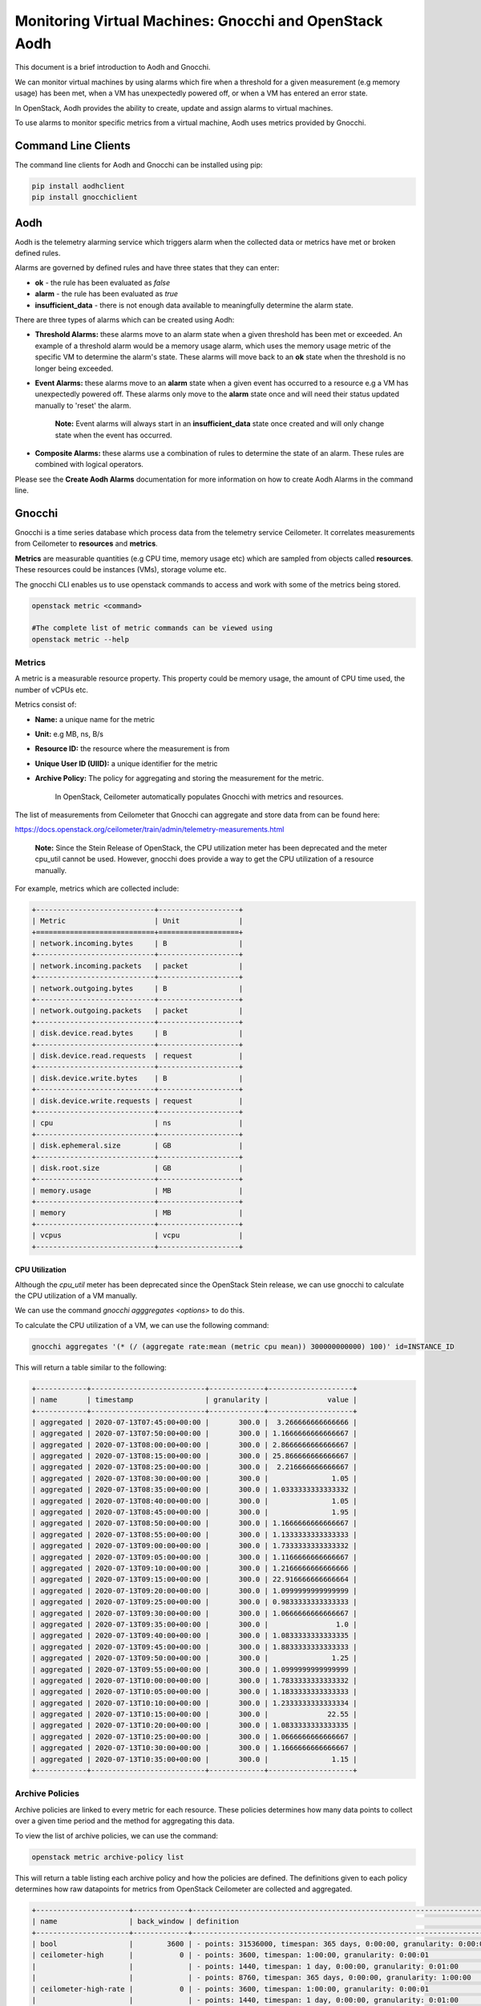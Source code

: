 Monitoring Virtual Machines: Gnocchi and OpenStack Aodh
#########################################################

This document is a brief introduction to Aodh and Gnocchi.

We can monitor virtual machines by using alarms which fire when a threshold for a given measurement (e.g memory usage) has been met, when a VM has unexpectedly powered off, or when a VM has entered an error state.

In OpenStack, Aodh provides the ability to create, update and assign alarms to virtual machines.

To use alarms to monitor specific metrics from a virtual machine, Aodh uses metrics provided by Gnocchi.

Command Line Clients
----------------------

The command line clients for Aodh and Gnocchi can be installed using pip:

.. code-block:: bash

  pip install aodhclient
  pip install gnocchiclient


Aodh
----

Aodh is the telemetry alarming service which triggers alarm when the collected data or metrics have met or broken defined rules.

Alarms are governed by defined rules and have three states that they can enter:

- **ok** - the rule has been evaluated as *false*

- **alarm** - the rule has been evaluated as *true*

- **insufficient_data** - there is not enough data available to meaningfully determine the alarm state.

There are three types of alarms which can be created using Aodh:

- **Threshold Alarms:** these alarms move to an alarm state when a given threshold has been met or exceeded. An example of a threshold alarm would be a memory usage alarm, which uses the memory usage metric of the specific VM to determine the alarm's state. These alarms will move back to an **ok** state when the threshold is no longer being exceeded.

- **Event Alarms:** these alarms move to an **alarm** state when a given event has occurred to a resource e.g a VM has unexpectedly powered off. These alarms only move to the **alarm** state once and will need their status updated manually to 'reset' the alarm.

    **Note:** Event alarms will always start in an **insufficient_data** state once created and will only change state when the event has occurred.


- **Composite Alarms:** these alarms use a combination of rules to determine the state of an alarm. These rules are combined with logical operators.

Please see the **Create Aodh Alarms** documentation for more information on how to create Aodh Alarms in the command line.

Gnocchi
-------

Gnocchi is a time series database which process data from the telemetry service Ceilometer. It correlates measurements from Ceilometer to **resources** and **metrics**.

**Metrics** are measurable quantities (e.g CPU time, memory usage etc) which are sampled from objects called **resources**. These resources could be instances (VMs), storage volume etc.

The gnocchi CLI enables us to use openstack commands to access and work with some of the metrics being stored.

.. code-block:: bash

  openstack metric <command>

  #The complete list of metric commands can be viewed using
  openstack metric --help


Metrics
^^^^^^^

A metric is a measurable resource property. This property could be memory usage, the amount of CPU time used, the number of vCPUs etc.

Metrics consist of:

- **Name:** a unique name for the metric

- **Unit:** e.g MB, ns, B/s

- **Resource ID:** the resource where the measurement is from

- **Unique User ID (UIID):** a unique identifier for the metric

- **Archive Policy:** The policy for aggregating and storing the measurement for the metric.

    In OpenStack, Ceilometer automatically populates Gnocchi with metrics and resources.

The list of measurements from Ceilometer that Gnocchi can aggregate and store data from can be found here:

https://docs.openstack.org/ceilometer/train/admin/telemetry-measurements.html

    **Note:** Since the Stein Release of OpenStack, the CPU utilization meter has been deprecated and the meter cpu_util cannot be used. However, gnocchi does provide a way to get the CPU utilization of a resource manually.

For example, metrics which are collected include:

.. code-block:: bash

  +----------------------------+-------------------+
  | Metric                     | Unit              |
  +============================+===================+
  | network.incoming.bytes     | B                 |
  +----------------------------+-------------------+
  | network.incoming.packets   | packet            |
  +----------------------------+-------------------+
  | network.outgoing.bytes     | B                 |
  +----------------------------+-------------------+
  | network.outgoing.packets   | packet            |
  +----------------------------+-------------------+
  | disk.device.read.bytes     | B                 |
  +----------------------------+-------------------+
  | disk.device.read.requests  | request           |
  +----------------------------+-------------------+
  | disk.device.write.bytes    | B                 |
  +----------------------------+-------------------+
  | disk.device.write.requests | request           |
  +----------------------------+-------------------+
  | cpu                        | ns                |
  +----------------------------+-------------------+
  | disk.ephemeral.size        | GB                |
  +----------------------------+-------------------+
  | disk.root.size             | GB                |
  +----------------------------+-------------------+
  | memory.usage               | MB                |
  +----------------------------+-------------------+
  | memory                     | MB                |
  +----------------------------+-------------------+
  | vcpus                      | vcpu              |
  +----------------------------+-------------------+


CPU Utilization
'''''''''''''''''

Although the *cpu_util* meter has been deprecated since the OpenStack Stein release, we can use gnocchi to calculate the CPU utilization of a VM manually.

We can use the command `gnocchi agggregates <options>` to do this.

To calculate the CPU utilization of a VM, we can use the following command:

.. code-block:: bash

  gnocchi aggregates '(* (/ (aggregate rate:mean (metric cpu mean)) 300000000000) 100)' id=INSTANCE_ID


This will return a table similar to the following:

.. code-block:: bash

  +------------+---------------------------+-------------+--------------------+
  | name       | timestamp                 | granularity |              value |
  +------------+---------------------------+-------------+--------------------+
  | aggregated | 2020-07-13T07:45:00+00:00 |       300.0 |  3.266666666666666 |
  | aggregated | 2020-07-13T07:50:00+00:00 |       300.0 | 1.1666666666666667 |
  | aggregated | 2020-07-13T08:00:00+00:00 |       300.0 | 2.8666666666666667 |
  | aggregated | 2020-07-13T08:15:00+00:00 |       300.0 | 25.866666666666667 |
  | aggregated | 2020-07-13T08:25:00+00:00 |       300.0 |  2.216666666666667 |
  | aggregated | 2020-07-13T08:30:00+00:00 |       300.0 |               1.05 |
  | aggregated | 2020-07-13T08:35:00+00:00 |       300.0 | 1.0333333333333332 |
  | aggregated | 2020-07-13T08:40:00+00:00 |       300.0 |               1.05 |
  | aggregated | 2020-07-13T08:45:00+00:00 |       300.0 |               1.95 |
  | aggregated | 2020-07-13T08:50:00+00:00 |       300.0 | 1.1666666666666667 |
  | aggregated | 2020-07-13T08:55:00+00:00 |       300.0 | 1.1333333333333333 |
  | aggregated | 2020-07-13T09:00:00+00:00 |       300.0 | 1.7333333333333332 |
  | aggregated | 2020-07-13T09:05:00+00:00 |       300.0 | 1.1166666666666667 |
  | aggregated | 2020-07-13T09:10:00+00:00 |       300.0 | 1.2166666666666666 |
  | aggregated | 2020-07-13T09:15:00+00:00 |       300.0 | 22.916666666666664 |
  | aggregated | 2020-07-13T09:20:00+00:00 |       300.0 | 1.0999999999999999 |
  | aggregated | 2020-07-13T09:25:00+00:00 |       300.0 | 0.9833333333333333 |
  | aggregated | 2020-07-13T09:30:00+00:00 |       300.0 | 1.0666666666666667 |
  | aggregated | 2020-07-13T09:35:00+00:00 |       300.0 |                1.0 |
  | aggregated | 2020-07-13T09:40:00+00:00 |       300.0 | 1.0833333333333335 |
  | aggregated | 2020-07-13T09:45:00+00:00 |       300.0 | 1.8833333333333333 |
  | aggregated | 2020-07-13T09:50:00+00:00 |       300.0 |               1.25 |
  | aggregated | 2020-07-13T09:55:00+00:00 |       300.0 | 1.0999999999999999 |
  | aggregated | 2020-07-13T10:00:00+00:00 |       300.0 | 1.7833333333333332 |
  | aggregated | 2020-07-13T10:05:00+00:00 |       300.0 | 1.1833333333333333 |
  | aggregated | 2020-07-13T10:10:00+00:00 |       300.0 | 1.2333333333333334 |
  | aggregated | 2020-07-13T10:15:00+00:00 |       300.0 |              22.55 |
  | aggregated | 2020-07-13T10:20:00+00:00 |       300.0 | 1.0833333333333335 |
  | aggregated | 2020-07-13T10:25:00+00:00 |       300.0 | 1.0666666666666667 |
  | aggregated | 2020-07-13T10:30:00+00:00 |       300.0 | 1.1666666666666667 |
  | aggregated | 2020-07-13T10:35:00+00:00 |       300.0 |               1.15 |
  +------------+---------------------------+-------------+--------------------+


Archive Policies
^^^^^^^^^^^^^^^^

Archive policies are linked to every metric for each resource. These policies determines how many data points to collect over a given time period and the method for aggregating this data.

To view the list of archive policies, we can use the command:


.. code-block:: bash

  openstack metric archive-policy list


This will return a table listing each archive policy and how the policies are defined. The definitions given to each policy determines how raw datapoints for metrics from OpenStack Ceilometer are collected and aggregated.

.. code-block:: bash

  +----------------------+-------------+-----------------------------------------------------------------------+---------------------------------+
  | name                 | back_window | definition                                                            | aggregation_methods             |
  +----------------------+-------------+-----------------------------------------------------------------------+---------------------------------+
  | bool                 |        3600 | - points: 31536000, timespan: 365 days, 0:00:00, granularity: 0:00:01 | last                            |
  | ceilometer-high      |           0 | - points: 3600, timespan: 1:00:00, granularity: 0:00:01               | mean                            |
  |                      |             | - points: 1440, timespan: 1 day, 0:00:00, granularity: 0:01:00        |                                 |
  |                      |             | - points: 8760, timespan: 365 days, 0:00:00, granularity: 1:00:00     |                                 |
  | ceilometer-high-rate |           0 | - points: 3600, timespan: 1:00:00, granularity: 0:00:01               | rate:mean, mean                 |
  |                      |             | - points: 1440, timespan: 1 day, 0:00:00, granularity: 0:01:00        |                                 |
  |                      |             | - points: 8760, timespan: 365 days, 0:00:00, granularity: 1:00:00     |                                 |
  | ceilometer-low       |           0 | - points: 8640, timespan: 30 days, 0:00:00, granularity: 0:05:00      | mean                            |
  | ceilometer-low-rate  |           0 | - points: 8640, timespan: 30 days, 0:00:00, granularity: 0:05:00      | rate:mean, mean                 |
  | high                 |           0 | - points: 3600, timespan: 1:00:00, granularity: 0:00:01               | std, count, min, max, sum, mean |
  |                      |             | - points: 10080, timespan: 7 days, 0:00:00, granularity: 0:01:00      |                                 |
  |                      |             | - points: 8760, timespan: 365 days, 0:00:00, granularity: 1:00:00     |                                 |
  | low                  |           0 | - points: 8640, timespan: 30 days, 0:00:00, granularity: 0:05:00      | std, count, min, max, sum, mean |
  | medium               |           0 | - points: 10080, timespan: 7 days, 0:00:00, granularity: 0:01:00      | std, count, min, max, sum, mean |
  |                      |             | - points: 8760, timespan: 365 days, 0:00:00, granularity: 1:00:00     |                                 |
  +----------------------+-------------+-----------------------------------------------------------------------+---------------------------------+



We can view details for an archive policy using the command:

.. code-block:: bash

  openstack metric archive-policy show <name>


This will return a table with information about the named archive policy. For example:

.. code-block:: bash

  openstack archive-policy show ceilometer-high


This table shows each archive-policy and how the raw datapoints for each metric is stored.
As an example, let's view the details for one of the archive policies.

.. code-block:: bash

  openstack archive-policy show  ceilometer-high

  # Output for this archive policy

  +---------------------+-------------------------------------------------------------------+
  | Field               | Value                                                             |
  +---------------------+-------------------------------------------------------------------+
  | aggregation_methods | mean                                                              |
  | back_window         | 0                                                                 |
  | definition          | - points: 3600, timespan: 1:00:00, granularity: 0:00:01           |
  |                     | - points: 1440, timespan: 1 day, 0:00:00, granularity: 0:01:00    |
  |                     | - points: 8760, timespan: 365 days, 0:00:00, granularity: 1:00:00 |
  | name                | ceilometer-high                                                   |
  +---------------------+-------------------------------------------------------------------+


In Gnocchi, **granularity** refers to the time interval between each aggregated data point. We can see from this table that for metrics collected using the archive policy ceilometer-high:

- The **mean** is stored for each interval.
- Stores **one hour** of data in **one second** intervals. (3600 data points)
- Stores **one day**  of data in **one minute** intervals. (1440 data points)
- Stores **one year** of data in **one hour** intervals. (8760 data points)

    **Note:** When creating threshold alarms which monitors metrics, it is important to check which *archive policy* they are using to collect the data. This is because each archive policy will have a different value for granularity. If a threshold alarm time interval is shorter than the granularity for that specific metric, the alarm will remain in an **insufficient_data** state.

Metric Commands
^^^^^^^^^^^^^^^

We can list the metrics in our project using the command:

.. code-block:: bash

  openstack metric list

  #Example Output

  +--------------------------------------+---------------------+-------------------------------+---------+--------------------------------------+
  | id                                   | archive_policy/name | name                          | unit    | resource_id                          |
  +--------------------------------------+---------------------+-------------------------------+---------+--------------------------------------+
  | 0009ecb6-ffdc-4b62-a870-10eee6be7c93 | ceilometer-low      | disk.root.size                | GB      | 1f2dbe24-1011-4039-8102-405d494eb14d |
  | 00402d05-6af5-43c1-a1e9-03806ff04c3b | ceilometer-low-rate | disk.device.write.requests    | request | 136027f2-664f-5fb5-ba20-68800504f3f7 |
  | 00556936-8bd6-42f3-9e8f-17cb43824778 | ceilometer-low      | disk.root.size                | GB      | 8367a387-65e0-4071-b0ea-e5f434cc74ed |
  | 006d7503-fb1a-4c66-91e1-0f2345b9cf92 | ceilometer-low      | disk.root.size                | GB      | d1a8a32a-6904-4545-8ad4-7cde34101b61 |
  | 006e123e-18a7-4ce4-9a10-81b778399962 | ceilometer-low      | memory.usage                  | MB      | f4ba2800-93c3-4bdf-b010-c9f5994e62aa |
  | 00815878-49ed-4e6a-9884-7556133306f1 | ceilometer-low-rate | network.incoming.packets      | packet  | 126e2936-7acd-5796-aee1-34946379a2de |
  | 008745cc-6c9b-41de-a09b-5b731c2d4ab1 | ceilometer-low      | memory                        | MB      | ce9638ca-c5b4-4824-b930-0d912a583f0b |
  | 009fc9c6-9896-4388-9214-61c7ff332c53 | ceilometer-low      | vcpus                         | vcpu    | 8808e24e-03bb-4e1b-aa28-d1c393f5e935 |
  | 00b46973-0df5-4a3c-b9d5-795a14cae0b8 | ceilometer-low      | disk.root.size                | GB      | 564973c9-5107-4851-a776-02156ff6f78a |
  | 00ba0c03-89fe-4406-90b5-88fe94194c87 | ceilometer-low      | memory.usage                  | MB      | dc5024b1-cd1a-4f25-99e2-a17471e15530 |
  | 00c212c7-93a9-461b-a657-556181c9b4c1 | ceilometer-low      | compute.instance.booting.time | sec     | cc90947e-cad8-4890-a912-81459f718be0 |
  |     ............................     |  ...............    |    .......................    |  .....  |    ..............................    |

  # Note: This will return a list of every metric for every resource in the project


To view more information about the metric, we can use:

.. code-block:: bash

  openstack metric show <uuid>

  # Example output
  +--------------------------------+-------------------------------------------------------------------+
  | Field                          | Value                                                             |
  +--------------------------------+-------------------------------------------------------------------+
  | archive_policy/name            | ceilometer-low                                                    |
  | creator                        | e764d5abc65843fcb3bb060c80169871:4de86830e89b4a46b590536571b6ccd4 |
  | id                             | f247f0ed-e5f0-4b72-95cc-b7771f984e83                              |
  | name                           | memory                                                            |
  | resource/created_by_project_id | 4de86830e89b4a46b590536571b6ccd4                                  |
  | resource/created_by_user_id    | e764d5abc65843fcb3bb060c80169871                                  |
  | resource/creator               | e764d5abc65843fcb3bb060c80169871:4de86830e89b4a46b590536571b6ccd4 |
  | resource/ended_at              | None                                                              |
  | resource/id                    | 69252292-8a40-400b-9446-8c1bfa9f471d                              |
  | resource/original_resource_id  | 69252292-8a40-400b-9446-8c1bfa9f471d                              |
  | resource/project_id            | 6a2f34e232744e59a5af8e105507f076                                  |
  | resource/revision_end          | None                                                              |
  | resource/revision_start        | 2020-10-13T14:01:40.979875+00:00                                  |
  | resource/started_at            | 2020-08-06T13:48:43.421894+00:00                                  |
  | resource/type                  | instance                                                          |
  | resource/user_id               | 569d4d38222c86c68585e194b200eddea857137476dc76360b546b48f4319dde  |
  | unit                           | MB                                                                |
  +--------------------------------+-------------------------------------------------------------------+


We can view the metric resource list as well. The following command will return a table containing every single resource (instance, instance disk, etc) which metrics are attached to.

.. code-block:: bash

  openstack metric resource show <resource-id>
  # This will return every single resource in the project, this includes the volumes, disks etc associated to each VM


To view the measurements of a metric, we can use the command:

.. code-block:: bash

  openstack metric measures show <metric-id>


To view the resource which has a metric linked to it, we can use the command:

.. code-block:: bash

  openstack metric resource show <resource-id>

  # This will also show the IDs for the metrics attached to that specific resource
  +-----------------------+---------------------------------------------------------------------+
  | Field                 | Value                                                               |
  +-----------------------+---------------------------------------------------------------------+
  | created_by_project_id | 4de86830e89b4a46b590536571b6ccd4                                    |
  | created_by_user_id    | e764d5abc65843fcb3bb060c80169871                                    |
  | creator               | e764d5abc65843fcb3bb060c80169871:4de86830e89b4a46b590536571b6ccd4   |
  | ended_at              | 2020-09-28T13:00:17.994533+00:00                                    |
  | id                    | 17ae2b28-7ed1-43e7-9099-e7e1134a10ad                                |
  | metrics               | compute.instance.booting.time: 8db0701c-1e3e-4af0-95b2-dc95cf1010c0 |
  |                       | cpu: f5d3c5ca-0f03-49b4-9ec0-e25d50cd7abd                           |
  |                       | disk.ephemeral.size: 0b813829-7d48-4e96-a88c-472dc739b427           |
  |                       | disk.root.size: d8309af3-ef3d-4043-b80d-7f88b0b10d57                |
  |                       | memory.usage: 0a994a4c-7d9b-45d0-8e1f-82a9d6004b3e                  |
  |                       | memory: 4e4b3247-2197-441f-a880-4af6edc89747                        |
  |                       | vcpus: 65799f16-836d-445e-a395-d0bb6ac56ba5                         |
  | original_resource_id  | 17ae2b28-7ed1-43e7-9099-e7e1134a10ad                                |
  | project_id            | PROJECT_ID                                                          |
  | revision_end          | None                                                                |
  | revision_start        | 2020-09-28T13:00:31.836563+00:00                                    |
  | started_at            | 2020-09-28T12:52:51.968895+00:00                                    |
  | type                  | instance                                                            |
  | user_id               | USER_ID                                                             |
  +-----------------------+---------------------------------------------------------------------+



To view the measurements of a metric, we can use the command:

.. code-block:: bash

  openstack metric measures show <metric-id>

  #Example Output

  +---------------------------+-------------+--------+
  | timestamp                 | granularity |  value |
  +---------------------------+-------------+--------+
  | 2020-09-13T16:00:00+01:00 |       300.0 | 8192.0 |
  | 2020-09-13T17:00:00+01:00 |       300.0 | 8192.0 |
  | 2020-09-13T18:00:00+01:00 |       300.0 | 8192.0 |
  | 2020-09-13T19:00:00+01:00 |       300.0 | 8192.0 |
  | 2020-09-13T20:00:00+01:00 |       300.0 | 8192.0 |
  | 2020-09-13T21:00:00+01:00 |       300.0 | 8192.0 |
  | 2020-09-13T22:00:00+01:00 |       300.0 | 8192.0 |
  | 2020-09-13T23:00:00+01:00 |       300.0 | 8192.0 |
  | 2020-09-14T00:00:00+01:00 |       300.0 | 8192.0 |
  |           ...             |    ...      |  ...   |

  #Note: This will return ALL measurements for the metric!


To view the list of resource types:

.. code-block:: bash

  openstack metric resource-type list


References
----------

Gnocchi Documentation: https://gnocchi.xyz/stable_4.2/rest.html

Telemetry Measurements for Train: https://docs.openstack.org/ceilometer/train/admin/telemetry-measurements.html

Gnocchi Aggregation: https://medium.com/@berndbausch/how-i-learned-to-stop-worrying-and-love-gnocchi-aggregation-c98dfa2e20fe

Gnocchi Glossary: https://gnocchi.xyz/stable_4.2/glossary.html

Aodh Alarms: https://docs.openstack.org/aodh/train/admin/telemetry-alarms.html
